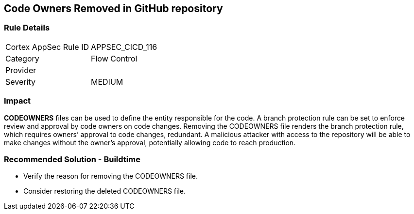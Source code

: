 == Code Owners Removed in GitHub repository

=== Rule Details

[cols="1,2"]
|===
|Cortex AppSec Rule ID |APPSEC_CICD_116
|Category |Flow Control
|Provider |
|Severity |MEDIUM
|===
 

=== Impact
**CODEOWNERS** files can be used to define the entity responsible for the code. A branch protection rule can be set to enforce review and approval by code owners on code changes. Removing the CODEOWNERS file renders the branch protection rule, which requires owners’ approval to code changes, redundant. A malicious attacker with access to the repository will be able to make changes without the owner's approval, potentially allowing code to reach production.

=== Recommended Solution - Buildtime

* Verify the reason for removing the CODEOWNERS file. 
* Consider restoring the deleted CODEOWNERS file.




